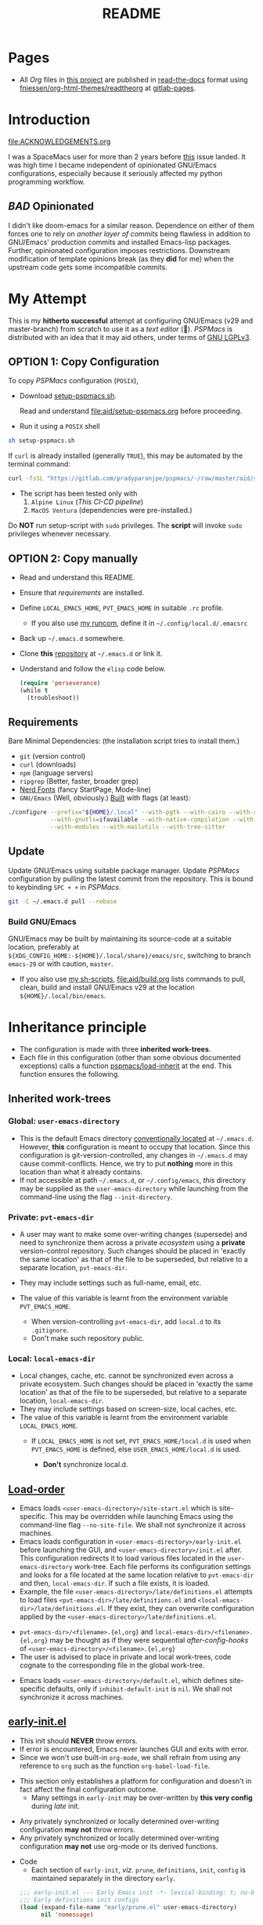 #+title: README
#+PROPERTY: header-args :tangle t :mkdirp t :results no :^ no
#+auto_tangle: t
#+export_file_name: index.html

* Pages
- All /Org/ files in [[https://gitlab.com/pradyparanjpe/pspmacs][this project]] are published in [[https://docs.readthedocs.io/en/stable/][read-the-docs]] format using [[https://github.com/fniessen/org-html-themes][fniessen/org-html-themes/readtheorg]] at [[https://pradyparanjpe.gitlab.io/pspmacs/index.html][gitlab-pages]].

* Introduction
#+begin_seealso
file:ACKNOWLEDGEMENTS.org
#+end_seealso

I was a SpaceMacs user for more than 2 years before [[https://github.com/syl20bnr/spacemacs/issues/15667][this]] issue landed.
It was high time I became independent of opinionated GNU/Emacs configurations, especially because it seriously affected my python programming workflow.

** /BAD/ Opinionated
I didn't like doom-emacs for a similar reason.
Dependence on either of them forces one to rely on /another layer of commits/ being flawless in addition to GNU/Emacs' production commits and installed Emacs-lisp packages.
Further, opinionated configuration imposes restrictions.
Downstream modification of template opinions break (as they *did* for me) when the upstream code gets some incompatible commits.

* My Attempt
This is my *hitherto successful* attempt at configuring GNU/Emacs (v29 and master-branch) from scratch to use it as a /text editor/ (🤣).
/PSPMacs/ is distributed with an idea that it may aid others, under terms of [[https://www.gnu.org/licenses/lgpl-3.0.html][GNU LGPLv3]].

** OPTION 1: Copy Configuration
To copy /PSPMacs/ configuration (=POSIX=),
- Download [[https://gitlab.com/pradyparanjpe/pspmacs/-/raw/master/aid/setup-pspmacs.sh?inline=false][setup-pspmacs.sh]].
  #+begin_warning
  Read and understand [[file:aid/setup-pspmacs.org]] before proceeding.
  #+end_warning

- Run it using a =POSIX= shell
#+begin_src bash :tangle no
  sh setup-pspmacs.sh
#+end_src

#+begin_tip
If =curl= is already installed (generally =TRUE=), this may be automated by the terminal command:
#+begin_src bash :tangle no
  curl -fsSL "https://gitlab.com/pradyparanjpe/pspmacs/-/raw/master/aid/setup-pspmacs.sh" | sh
#+end_src
#+end_tip

#+begin_warning
- The script has been tested only with
  1. =Alpine Linux= (/This CI-CD pipeline/)
  2. =MacOS Ventura= (dependencies were pre-installed.)
#+end_warning

#+begin_danger
Do *NOT* run setup-script with =sudo= privileges.
The *script* will invoke =sudo= privileges whenever necessary.
#+end_danger

** OPTION 2: Copy manually
- Read and understand this README.
- Ensure that [[*Requirements][requirements]] are installed.
- Define =LOCAL_EMACS_HOME=, =PVT_EMACS_HOME= in suitable =.rc= profile.
  - If you also use [[https://pradyparanjpe.github.io/runcom][my runcom]], define it in =~/.config/local.d/.emacsrc=
- Back up =~/.emacs.d= somewhere.
- Clone *this* [[https://gitlab.com/pradyparanjpe/pspmacs.git][repository]] at =~/.emacs.d= or link it.
- Understand and follow the =elisp= code below.
  #+begin_src emacs-lisp :tangle no
    (require 'perseverance)
    (while t
      (troubleshoot))
  #+end_src

** Requirements
Bare Minimal Dependencies: (the installation script tries to install them.)
- =git= (version control)
- =curl= (downloads)
- =npm= (language servers)
- =ripgrep= (Better, faster, broader grep)
- [[https://github.com/ryanoasis/nerd-fonts/releases/download/v3.0.2/FiraCode.zip][Nerd Fonts]] (fancy StartPage, Mode-line)
- =GNU/Emacs= (Well, obviously.)
  [[file:aid/build.org][Built]] with flags (at least):
#+begin_src bash :tangle no
  ./configure --prefix="${HOME}/.local" --with-pgtk --with-cairo --with-rsvg \
              --with-gnutls=ifavailable --with-native-compilation --with-png \
              --with-modules --with-mailutils --with-tree-sitter
#+end_src

** Update
Update GNU/Emacs using suitable package manager.
Update /PSPMacs/ configuration by pulling the latest commit from the repository.
This is bound to keybinding =SPC + += in /PSPMacs/.
#+begin_src bash :tangle no
  git -C ~/.emacs.d pull --rebase
#+end_src

*** Build GNU/Emacs
GNU/Emacs may be built by maintaining its source-code at a suitable location, preferably at =${XDG_CONFIG_HOME:-${HOME}/.local/share}/emacs/src=, switching to branch =emacs-29= or with caution, =master=.
- If you also use [[https://pradyparanjpe.gitlab.io/sh_scripts][my sh-scripts]], [[file:aid/build.org]] lists commands to pull, clean, build and install GNU/Emacs v29 at the location =${HOME}/.local/bin/emacs=.

* Inheritance principle
- The configuration is made with three *inherited work-trees*.
- Each file in this configuration (other than some obvious documented exceptions) calls a function [[file:late/index.org::*Org mode auto-load][pspmacs/load-inherit]] at the end.
  This function ensures the following.

** Inherited work-trees
*** Global: =user-emacs-directory=
- This is the default Emacs directory [[https://www.gnu.org/software/emacs/manual/html_node/emacs/Find-Init.html][conventionally located]] at =~/.emacs.d=.
  However, *this* configuration is meant to occupy that location.
  Since this configuration is git-version-controlled, any changes in =~/.emacs.d= may cause commit-conflicts.
  Hence, we try to put *nothing* more in this location than what it already contains.
- If not accessible at path =~/.emacs.d=, or =~/.config/emacs=, /this/ directory may be supplied as the =user-emacs-directory= while launching from the command-line using the flag =--init-directory=.

*** Private: =pvt-emacs-dir=
- A user may want to make some over-writing changes (supersede) and need to synchronize them across a private /ecosystem/ using a *private* version-control repository.
  Such changes should be placed in 'exactly the same location' as that of the file to be superseded, but relative to a separate location, =pvt-emacs-dir=.
- They may include settings such as full-name, email, etc.
- The value of this variable is learnt from the environment variable =PVT_EMACS_HOME=.
  #+begin_warning
  - When version-controlling =pvt-emacs-dir=, add =local.d= to its =.gitignore=.
  - Don't make such repository public.
  #+end_warning

*** Local: =local-emacs-dir=
- Local changes, cache, etc. cannot be synchronized even across a private ecosystem.
  Such changes should be placed in 'exactly the same location' as that of the file to be superseded, but relative to a separate location, =local-emacs-dir=.
- They may include settings based on screen-size, local caches, etc.
- The value of this variable is learnt from the environment variable =LOCAL_EMACS_HOME=.
  - If =LOCAL_EMACS_HOME= is not set, =PVT_EMACS_HOME/local.d= is used when =PVT_EMACS_HOME= is defined, else =USER_EMACS_HOME/local.d= is used.
  #+begin_warning
  - *Don't* synchronize local.d.
  #+end_warning

** [[https://www.gnu.org/software/emacs/manual/html_node/emacs/Init-File.html][Load-order]]
- Emacs loads =<user-emacs-directory>/site-start.el= which is site-specific.
  This may be overridden while launching Emacs using the command-line flag =--no-site-file=.
  We shall not synchronize it across machines.
- Emacs loads configuration in =<user-emacs-directory>/early-init.el= before launching the GUI, and =<user-emacs-directory>/init.el= after.
  This configuration redirects it to load various files located in the =user-emacs-directory= work-tree.
  Each file performs its configuration settings and looks for a file located at the same location relative to =pvt-emacs-dir= and then, =local-emacs-dir=.
  If such a file exists, it is loaded.
- Example, the file =<user-emacs-directory>/late/definitions.el= attempts to load files =<pvt-emacs-dir>/late/definitions.el= and =<local-emacs-dir>/late/definitions.el=.
  If they exist, they can overwrite configuration applied by the =<user-emacs-directory>/late/definitions.el=.
#+begin_tip
- =pvt-emacs-dir>/<filename>.{el,org}= and =local-emacs-dir>/<filename>.{el,org}= may be thought as if they were sequential /after-config-hooks/ of =<user-emacs-directory>/<filename>.{el,org}=
- The user is advised to place in private and local work-trees, code cognate to the corresponding file in the global work-tree.
#+end_tip

- Emacs loads =<user-emacs-directory>/default.el=, which defines site-specific defaults, only if =inhibit-default-init= is =nil=.
  We shall not synchronize it across machines.

** [[file:early/index.org][early-init.el]]
- This init should *NEVER* throw errors.
- If error is encountered, Emacs never launches GUI and exits with error.
- Since we won't use built-in =org-mode=, we shall refrain from using any reference to =org= such as the function ~org-babel-load-file~.
#+begin_tip
- This section only establishes a platform for configuration and doesn't in fact affect the final configuration outcome.
  - Many settings in =early-init= may be over-written by *this very config* during /late/ init.
#+end_tip

#+begin_warning
- Any privately synchronized or locally determined over-writing configuration *may not* throw errors.
- Any privately synchronized or locally determined over-writing configuration *may not* use org-mode or its derived functions.
#+end_warning

- Code
  - Each section of =early-init=, /viz/. =prune=, =definitions=, =init=, =config= is maintained separately in the directory =early=.
 #+begin_src emacs-lisp :tangle early-init.el
   ;;; early-init.el --- Early Emacs init -*- lexical-binding: t; no-byte-compile: t; -*-
   ;;; Early definitions init configs
   (load (expand-file-name "early/prune.el" user-emacs-directory)
         nil 'nomessage)

   (load (expand-file-name "early/definitions.el" user-emacs-directory)
         nil 'nomessage)

   (load (expand-file-name "early/init.el" user-emacs-directory)
         nil 'nomessage)

   (load (expand-file-name "early/config.el" user-emacs-directory)
         nil 'nomessage)
#+end_src

** [[file:late/index.org][init.el]]
- Errors thrown by this section accumulate in =*Messages*= buffer.
- Each section of =late-init=, /viz/. =package-management=, =definitions=, =init=, =config= is maintained separately in the directory =late=.
#+begin_warning
- Any privately synchronized or locally determined over-writing configuration *may* use org-mode or its derived functions only in files =late/init.el= and =late/config.el=.
#+end_warning

- Code
  - =late/init.el= loads the correct =org-mode= (latest version) and uses ~org-babel-load-file~ to load each file in =modules=.
  - The customization file =<local-emacs-dir>/custom.el= will be loaded after =late/config.el= only if the value of `pspmacs/load-custom-file' is set to a non-nil.
#+begin_src emacs-lisp :tangle init.el
  ;;; init.el --- Late Emacs init -*- lexical-binding: t; no-byte-compile: t; -*-
  ;;; late definitions init configs
  (load (expand-file-name "late/package-management.el" user-emacs-directory)
        nil 'nomessage)

  (load (expand-file-name "late/definitions.el" user-emacs-directory)
        nil 'nomessage)

  (load (expand-file-name "late/init.el" user-emacs-directory)
        nil 'nomessage)

  (load (expand-file-name "late/config.el" user-emacs-directory)
        nil 'nomessage)

  (when pspmacs/load-custom-file
    (load custom-file t))
#+end_src

** [[file:pspack/pspack.org][pspack]]
- Functions, variables, faces, keywords used by /PSPMacs/ are compiled in a package pspack.
  [[file:pspack/pspmacs/xdg.org][XDG-specification]], miscellaneous definitions, mode-line [[file:pspack/pspmacs/pspline.org][pspline]] and start-page [[file:pspack/pspmacs/startpage.org][startpage]] from pspack are loaded at the end of =late/definitions=.

* .gitignore
- Remember to add =local.d/= to =<pvt-emacs-dir>/.gitignore=, since it may be used as =local-emacs-dir=.
- As a good practice, packages should store cache files at the location returned by the function ~(locate-user-emacs-file NEW-NAME)~, which has been overloaded in =pspack/pspmacs/xdg.el= to point at =xdg/emacs-cache-directory=.
  - However, if they store them at the hard-coded location =user-emacs-home/NEW-NAME=, =NEW-NAME= needs to be added to =pspmacs/.gitignore=.
    I shall do so whenever I notice such incidences either myself or through an issue.

* [[file:sitemap.org][Sitemap]]
